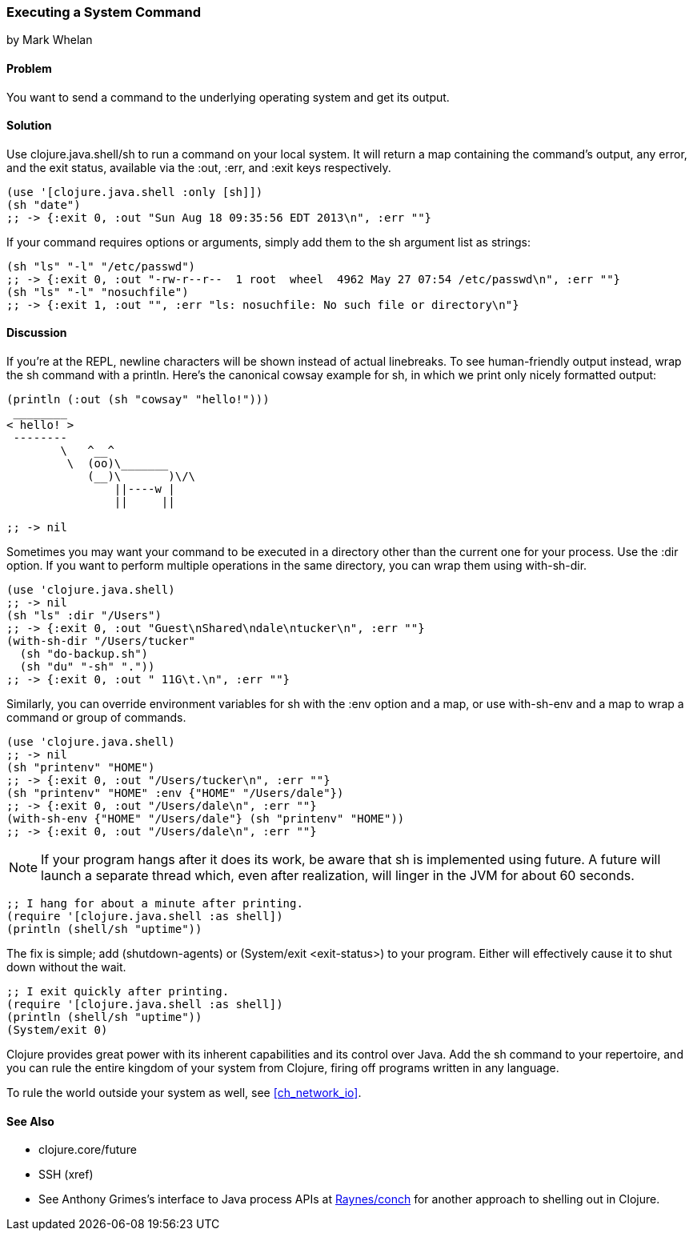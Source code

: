 === Executing a System Command
[role="byline"]
by Mark Whelan

==== Problem

You want to send a command to the underlying operating system
and get its output.

==== Solution

Use +clojure.java.shell/sh+ to run a command on your local system.
It will return a map containing the command's output, any error, and the
exit status, available via the :out, :err, and :exit keys respectively.

[source,clojure]
----
(use '[clojure.java.shell :only [sh]])
(sh "date")
;; -> {:exit 0, :out "Sun Aug 18 09:35:56 EDT 2013\n", :err ""}
----

If your command requires options or arguments, simply add them to the
+sh+ argument list as strings:

[source,clojure]
----
(sh "ls" "-l" "/etc/passwd")
;; -> {:exit 0, :out "-rw-r--r--  1 root  wheel  4962 May 27 07:54 /etc/passwd\n", :err ""}
(sh "ls" "-l" "nosuchfile")
;; -> {:exit 1, :out "", :err "ls: nosuchfile: No such file or directory\n"}
----

==== Discussion

If you're at the REPL, newline characters will be shown instead of
actual linebreaks. To see human-friendly output instead, wrap the
+sh+ command with a +println+. Here's the canonical cowsay example for +sh+,
in which we print only nicely formatted output:

[source,clojure]
----
(println (:out (sh "cowsay" "hello!")))
 ________
< hello! >
 --------
        \   ^__^
         \  (oo)\_______
            (__)\       )\/\
                ||----w |
                ||     ||

;; -> nil
----

Sometimes you may want your command to be executed in a directory
other than the current one for your process. Use the :dir
option. If you want to perform multiple operations in the same directory,
you can wrap them using +with-sh-dir+.

[source,clojure]
----
(use 'clojure.java.shell)
;; -> nil
(sh "ls" :dir "/Users")
;; -> {:exit 0, :out "Guest\nShared\ndale\ntucker\n", :err ""}
(with-sh-dir "/Users/tucker"
  (sh "do-backup.sh")
  (sh "du" "-sh" "."))
;; -> {:exit 0, :out " 11G\t.\n", :err ""}
----

Similarly, you can override environment variables for +sh+ with
the :env option and a map, or use +with-sh-env+ and a map to wrap a command
or group of commands.

[source,clojure]
----
(use 'clojure.java.shell)
;; -> nil
(sh "printenv" "HOME")
;; -> {:exit 0, :out "/Users/tucker\n", :err ""}
(sh "printenv" "HOME" :env {"HOME" "/Users/dale"})
;; -> {:exit 0, :out "/Users/dale\n", :err ""}
(with-sh-env {"HOME" "/Users/dale"} (sh "printenv" "HOME"))
;; -> {:exit 0, :out "/Users/dale\n", :err ""}
----

[NOTE]
If your program hangs after it does its work, be aware that +sh+ is implemented using +future+. A +future+ will launch a separate thread which, even after realization, will linger in the JVM for about 60 seconds.

[source,clojure]
----
;; I hang for about a minute after printing.
(require '[clojure.java.shell :as shell])
(println (shell/sh "uptime"))
----

The fix is simple; add +(shutdown-agents)+ or +(System/exit <exit-status>)+ to your program. Either will effectively cause it to shut down without the wait.

[source,clojure]
----
;; I exit quickly after printing.
(require '[clojure.java.shell :as shell])
(println (shell/sh "uptime"))
(System/exit 0)
----

Clojure provides great power with its inherent capabilities and its control
over Java. Add the +sh+ command to your repertoire, and you can rule
the entire kingdom of your system from Clojure, firing off programs
written in any language.

To rule the world outside your system as well, see <<ch_network_io>>.

==== See Also

* +clojure.core/future+
* SSH (xref)
* See Anthony Grimes's interface to Java process APIs at https://github.com/Raynes/conch[Raynes/conch] for another approach to shelling out in Clojure.

